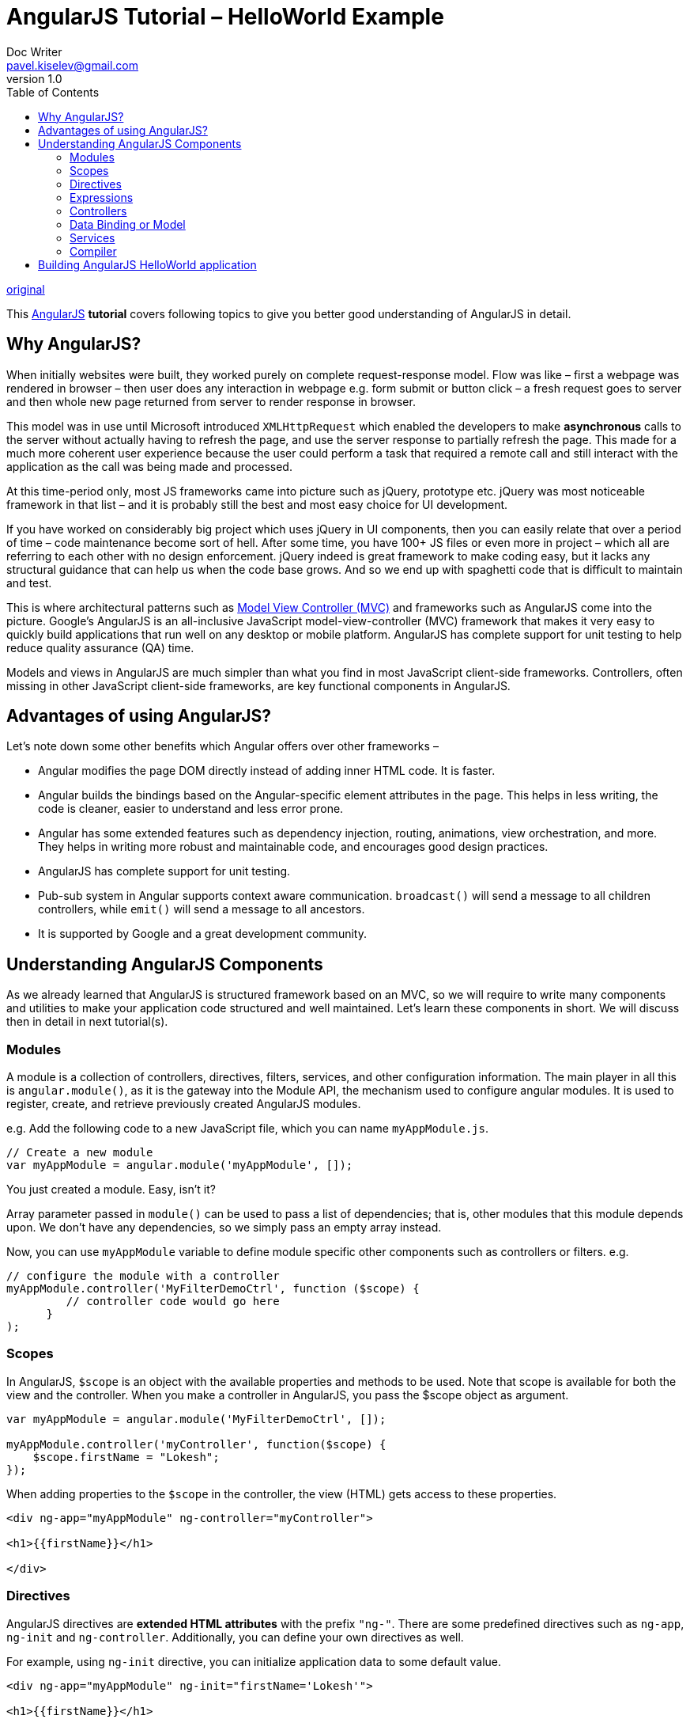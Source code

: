 = AngularJS Tutorial – HelloWorld Example
Doc Writer <pavel.kiselev@gmail.com>
v1.0
:toc:

http://howtodoinjava.com/angularjs/angularjs-tutorial-helloworld-example/[original]

****
This https://angularjs.org/[AngularJS] *tutorial* covers following topics to give you better good understanding of AngularJS in detail.
****

== Why AngularJS?

When initially websites were built, they worked purely on complete request-response model. Flow was like – first a webpage was rendered in browser – then user does any interaction in webpage e.g. form submit or button click – a fresh request goes to server and then whole new page returned from server to render response in browser.

This model was in use until Microsoft introduced `XMLHttpRequest` which enabled the developers to make *asynchronous* calls to the server without actually having to refresh the page, and use the server response to partially refresh the page. This made for a much more coherent user experience because the user could perform a task that required a remote call and still interact with the application as the call was being made and processed.

At this time-period only, most JS frameworks came into picture such as jQuery, prototype etc. jQuery was most noticeable framework in that list – and it is probably still the best and most easy choice for UI development.

If you have worked on considerably big project which uses jQuery in UI components, then you can easily relate that over a period of time – code maintenance become sort of hell. After some time, you have 100+ JS files or even more in project – which all are referring to each other with no design enforcement. jQuery indeed is great framework to make coding easy, but it lacks any structural guidance that can help us when the code base grows. And so we end up with spaghetti code that is difficult to maintain and test.

This is where architectural patterns such as http://howtodoinjava.com/scripting/implement-mvc-and-pubsub-in-javascript/[Model View Controller (MVC)] and frameworks such as AngularJS come into the picture. Google’s AngularJS is an all-inclusive JavaScript model-view-controller (MVC) framework that makes it very easy to quickly build applications that run well on any desktop or mobile platform. AngularJS has complete support for unit testing to help reduce quality assurance (QA) time.

Models and views in AngularJS are much simpler than what you find in most JavaScript client-side frameworks. Controllers, often missing in other JavaScript client-side frameworks, are key functional components in AngularJS.

== Advantages of using AngularJS?

Let’s note down some other benefits which Angular offers over other frameworks –

- Angular modifies the page DOM directly instead of adding inner HTML code. It is faster.
- Angular builds the bindings based on the Angular-specific element attributes in the page. This helps in less writing, the code is cleaner, easier to understand and less error prone.
- Angular has some extended features such as dependency injection, routing, animations, view orchestration, and more. They helps in writing more robust and maintainable code, and encourages good design practices.
- AngularJS has complete support for unit testing.
- Pub-sub system in Angular supports context aware communication. `broadcast()` will send a message to all children controllers, while `emit()` will send a message to all ancestors.
- It is supported by Google and a great development community.

== Understanding AngularJS Components

As we already learned that AngularJS is structured framework based on an MVC, so we will require to write many components and utilities to make your application code structured and well maintained. Let’s learn these components in short. We will discuss then in detail in next tutorial(s).

=== Modules

A module is a collection of controllers, directives, filters, services, and other configuration information. The main player in all this is `angular.module()`, as it is the gateway into the Module API, the mechanism used to configure angular modules. It is used to register, create, and retrieve previously created AngularJS modules.

e.g. Add the following code to a new JavaScript file, which you can name `myAppModule.js`.

[source,javascript]
----
// Create a new module
var myAppModule = angular.module('myAppModule', []);
----

You just created a module. Easy, isn’t it?

Array parameter passed in `module()` can be used to pass a list of dependencies; that is, other modules that this module depends upon. We don’t have any dependencies, so we simply pass an empty array instead.

Now, you can use `myAppModule` variable to define module specific other components such as controllers or filters. e.g.

[source,javascript]
----
// configure the module with a controller
myAppModule.controller('MyFilterDemoCtrl', function ($scope) {
         // controller code would go here
      }
);
----

=== Scopes

In AngularJS, `$scope` is an object with the available properties and methods to be used. Note that scope is available for both the view and the controller.
When you make a controller in AngularJS, you pass the $scope object as argument.

[source,javascript]
----
var myAppModule = angular.module('MyFilterDemoCtrl', []);

myAppModule.controller('myController', function($scope) {
    $scope.firstName = "Lokesh";
});
----

When adding properties to the `$scope` in the controller, the view (HTML) gets access to these properties.

[source,html]
----
<div ng-app="myAppModule" ng-controller="myController">

<h1>{{firstName}}</h1>

</div>
----

=== Directives

AngularJS directives are *extended HTML attributes* with the prefix `"ng-"`. There are some predefined directives such as `ng-app`, `ng-init` and `ng-controller`. Additionally, you can define your own directives as well.

For example, using `ng-init` directive, you can initialize application data to some default value.

[source,html]
----
<div ng-app="myAppModule" ng-init="firstName='Lokesh'">

<h1>{{firstName}}</h1>

</div>
----

=== Expressions

The scope variables used in view, are expressions in fact. These expressions are written inside double braces: `{{ expression }}`. You can write simple expressions as well as complex expressions such as `{{ firstName + " " + lastName }}` or `{{ "id = " + 0 }}`.

=== Controllers

In Angular, controllers augment the scope by setting up the initial state or values in the scope and by adding behavior to the scope. For example, you can add a function that sums values in a scope to provide a total such that if the model data behind the scope changes, the total value always changes.

You have to add controllers to HTML elements by using “ng-controller” and then implement them as JavaScript code in the background.

[source,html]
----
<div ng-app="myApp" ng-controller="sumController">

First Value: <input type="text" ng-model="firstValue"><br>
Second Value: <input type="text" ng-model="secondValue"><br>

<br />
Sum is = {{sum()}}

</div>

<script>
var app = angular.module('myApp', []);
app.controller('sumController', function($scope) {
    $scope.firstValue = 5;
    $scope.secondValue = 10;
    $scope.sum = function() {
        return $scope.firstValue + $scope.secondValue;
    };
});
</script>
----

=== Data Binding or Model

This is the best feature of AngularJS. Data binding is the process of linking data from the model with what is displayed in a web page. AngularJS provides a very clean interface to link the model data to elements in a web page.

In AngularJS data binding is a two-way process: When data is changed on a web page, the model is updated, and when data is changed in the model, the web page is automatically updated. This way, the *model is always the only source for data represented to the user*, and the *view is just a projection of the model*.

The above example in “Controllers” section, is also an example of data binding. So when you change “First Value” or “Second Value” in text boxes, the sum field is automatically updated, without additional effort. It’s simply awesome.

=== Services

Services are the major workhorses in the AngularJS environment. Services are singleton objects that provide functionality for a web app. For example, a common task of web applications is to perform AJAX requests to a web server. AngularJS provides an HTTP service that houses all the functionality to access a web server.

The service functionality is completely independent of context or state, so it can be easily consumed from the components of an application. AngularJS provides a lot of built-in service components for basic uses, such as HTTP requests, logging, parsing, and animation. You can also create your own services and reuse them throughout your code.

For example, `$http` is a core service for reading data from web servers. We can use this service as below manner.

[source,javascript]
----
var app = angular.module('myApp', []);
app.controller('customersCtrl', function($scope, $http) {
    $http.get("some HTTP URL")
    .then(function(response) {
        //process the response here
    });
});
----

=== Compiler

AngularJS provides an HTML compiler that will discover directives in the AngularJS template and use the JavaScript directive code to build out extended HTML elements.

The AngularJS compiler is loaded into the browser when the AngularJS library is bootstrapped. When loaded, the compiler will search through the HTML DOM in the browser and link in any back-end JavaScript code to the HTML elements, and then the final application view will be rendered to the user.

== Building AngularJS HelloWorld application

So far we have understood some important concepts involved in AngularJS. Let’s use all this knowledge to build our first hello world application.

In this example, we will try to use all components without adding complexity so that it is easy to understand. Later if you want, you can try adding features and thus adding more complexity in this application.

This application displays two text boxes where you can input any number and click on sum button to add the values and update the message displayed beneath them. It looks like this image:

image::Angular-Hello-World.png[title="AngularJS Hello World Application Screen"]

Let’s see the code of HTML view and angular controller JS file to understand how it works.

[source,html]
.helloWorld.html
----
<!doctype html>
<html ng-app="helloWorldApp">
<head>
    <title>Hello World - AngularJS</title>
</head>
<body>
    <div ng-controller="MyController">
        <span>First Value:</span> <input type="text" ng-model="first"> <br />
        <span>Second Value:</span> <input type="text" ng-model="second"> <br /><br />
        <button ng-click='updateSum()'>Sum</button> <br /><br />
        {{heading}}  {{total}}
    </div>
    <script src="angular.min.js"></script>
    <script src="app.js"></script>
</body>
</html>
----

[source,javascript]
.app.js
----
var firstApp = angular.module('helloWorldApp', []);
firstApp.controller('MyController', function($scope) {
    $scope.first = 5;
    $scope.second = 10;
    $scope.heading = 'Sum is : ';
    $scope.total = 15;
    $scope.updateSum = function() {
        $scope.total = parseInt($scope.first) + parseInt($scope.second);
    };
});
----

When you execute above code, you will see the output as attached image as a working application.

Happy Learning !!
